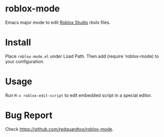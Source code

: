 * roblox-mode
Emacs major mode to edit [[https://www.roblox.com/create][Roblox Studio]] rbxlx files.

* Install
Place =roblox-mode.el= under Load Path. Then add (require 'roblox-mode) to your configuration.
* Usage
Run =M-x roblox-edit-script= to edit embedded script in a special editor.
* Bug Report
Check [[https://github.com/redguardtoo/roblox-mode]].

